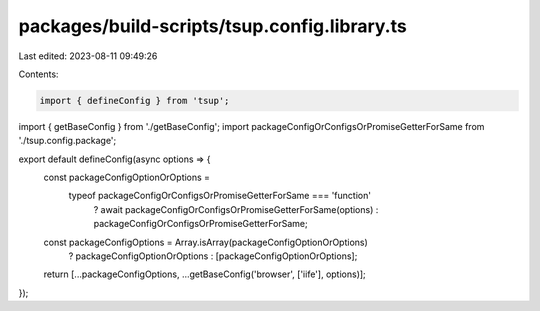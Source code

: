 packages/build-scripts/tsup.config.library.ts
=============================================

Last edited: 2023-08-11 09:49:26

Contents:

.. code-block:: ts

    import { defineConfig } from 'tsup';

import { getBaseConfig } from './getBaseConfig';
import packageConfigOrConfigsOrPromiseGetterForSame from './tsup.config.package';

export default defineConfig(async options => {
    const packageConfigOptionOrOptions =
        typeof packageConfigOrConfigsOrPromiseGetterForSame === 'function'
            ? await packageConfigOrConfigsOrPromiseGetterForSame(options)
            : packageConfigOrConfigsOrPromiseGetterForSame;
    const packageConfigOptions = Array.isArray(packageConfigOptionOrOptions)
        ? packageConfigOptionOrOptions
        : [packageConfigOptionOrOptions];
    return [...packageConfigOptions, ...getBaseConfig('browser', ['iife'], options)];
});


